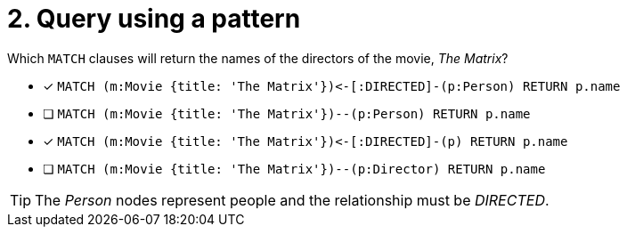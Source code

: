 [.question]
= 2. Query using a pattern

Which `MATCH` clauses will return the names of the directors of the movie, _The Matrix_?

* [x] `+MATCH (m:Movie {title: 'The Matrix'})<-[:DIRECTED]-(p:Person) RETURN p.name+`
* [ ] `MATCH (m:Movie {title: 'The Matrix'})--(p:Person) RETURN p.name`
* [x] `+MATCH (m:Movie {title: 'The Matrix'})<-[:DIRECTED]-(p) RETURN p.name+`
* [ ] `MATCH (m:Movie {title: 'The Matrix'})--(p:Director) RETURN p.name`

[TIP,role=hint]
====
The _Person_ nodes represent people and the relationship must be _DIRECTED_.
====